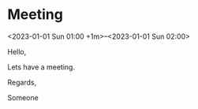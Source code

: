 * Meeting
  <2023-01-01 Sun 01:00 +1m>--<2023-01-01 Sun 02:00>
  :PROPERTIES:
  :ATTENDEES: test@test.com, test2@test.com
  :CALENDAR: outlook
  :CATEGORIES: Something
  :LOCATION: Somewhere
  :ORGANIZER: Someone (someone@outlook.com)
  :STATUS: CONFIRMED
  :UID: 123
  :URL: www.test.com
  :UNTIL: [2023-01-02 Mon 00:00]
  :END:
  Hello,

  Lets have a meeting.

  Regards,


  Someone
